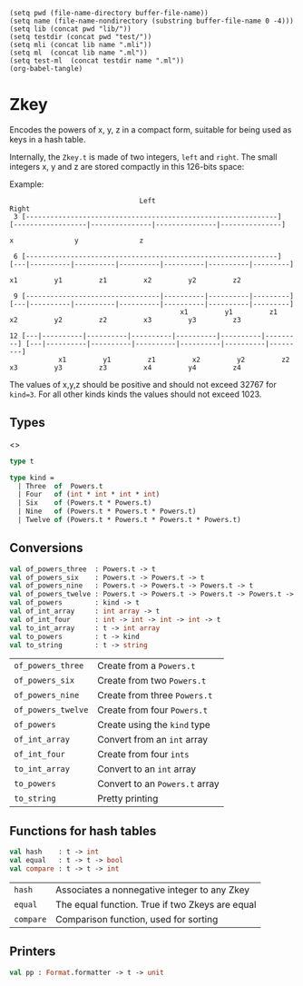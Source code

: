 #+begin_src elisp tangle: no :results none :exports none
(setq pwd (file-name-directory buffer-file-name))
(setq name (file-name-nondirectory (substring buffer-file-name 0 -4)))
(setq lib (concat pwd "lib/"))
(setq testdir (concat pwd "test/"))
(setq mli (concat lib name ".mli"))
(setq ml  (concat lib name ".ml"))
(setq test-ml  (concat testdir name ".ml"))
(org-babel-tangle)
#+end_src 

* Zkey
  :PROPERTIES:
  :header-args: :noweb yes :comments both
  :END:

  Encodes the powers of x, y, z in a compact form, suitable for being
  used as keys in a hash table.

  Internally, the ~Zkey.t~ is made of two integers, ~left~ and ~right~.
  The small integers x, y and z are stored compactly in this 126-bits
  space:

   Example:
  #+begin_example
                                Left                                                                Right
 3 [--------------------------------------------------------------]       [------------------|---------------|---------------|---------------]
                                                                                                     x               y               z        

 6 [--------------------------------------------------------------]       [---|----------|----------|----------|----------|----------|---------]
                                                                                   x1         y1         z1         x2         y2         z2        

 9 [---------------------------------|----------|----------|---------]    [---|----------|----------|----------|----------|----------|---------]
                                          x1         y1         z1                 x2         y2         z2         x3         y3         z3        

12 [---|----------|----------|----------|----------|----------|---------] [---|----------|----------|----------|----------|----------|---------]
            x1         y1         z1         x2         y2         z2              x3         y3         z3         x4         y4         z4
  #+end_example

  The values of x,y,z should be positive and should not exceed 32767 for
  ~kind=3~. For all other kinds kinds the values should not exceed 1023.

** Types

   <<<~Zkey.t~>>>
   #+begin_src ocaml :tangle (eval mli)
type t 

type kind =
  | Three  of  Powers.t
  | Four   of (int * int * int * int)
  | Six    of (Powers.t * Powers.t)
  | Nine   of (Powers.t * Powers.t * Powers.t)
  | Twelve of (Powers.t * Powers.t * Powers.t * Powers.t)
   #+end_src

   #+begin_src ocaml :tangle (eval ml) :exports none
type t = 
  {
    mutable left   : int;
    mutable right  : int;
    kind   : int ;
  }

open Powers

type kind = 
  | Three  of  Powers.t
  | Four   of (int * int * int * int)
  | Six    of (Powers.t * Powers.t)
  | Nine   of (Powers.t * Powers.t * Powers.t)
  | Twelve of (Powers.t * Powers.t * Powers.t * Powers.t)
   #+end_src

** Conversions

   #+begin_src ocaml :tangle (eval mli)
val of_powers_three  : Powers.t -> t
val of_powers_six    : Powers.t -> Powers.t -> t
val of_powers_nine   : Powers.t -> Powers.t -> Powers.t -> t
val of_powers_twelve : Powers.t -> Powers.t -> Powers.t -> Powers.t -> t
val of_powers        : kind -> t
val of_int_array     : int array -> t
val of_int_four      : int -> int -> int -> int -> t
val to_int_array     : t -> int array
val to_powers        : t -> kind
val to_string        : t -> string
   #+end_src

   | ~of_powers_three~ | Create from a ~Powers.t~       |
   | ~of_powers_six~   | Create from two ~Powers.t~     |
   | ~of_powers_nine~  | Create from three ~Powers.t~   |
   | ~of_powers_twelve~ | Create from four ~Powers.t~    |
   | ~of_powers~       | Create using the ~kind~ type   |
   | ~of_int_array~    | Convert from an ~int~ array    |
   | ~of_int_four~     | Create from four ~ints~        |
   | ~to_int_array~    | Convert to an ~int~ array      |
   | ~to_powers~       | Convert to an ~Powers.t~ array |
   | ~to_string~       | Pretty printing                |

   #+begin_src ocaml :tangle (eval ml) :exports none
(** Creates a Zkey. *)
let make ~kind right =
  { left = 0 ; right ; kind }

(** Move [right] to [left] and set [right = x] *)
let (<|) z x = 
  z.left  <- z.right;
  z.right <- x;
  z

(** Shift left [right] by 10 bits, and add [x]. *)
let (<<) z x =  
  z.right <- (z.right lsl 10) lor x ;
  z

(** Shift left [right] by 10 bits, and add [x]. *)
let (<+) z x =  
  z.right <- (z.right lsl 15) lor x ;
  z


let of_powers_three { x=a ; y=b ; z=c ; _ } =
  assert (
    let alpha = a lor b lor c in
    alpha >= 0 && alpha < (1 lsl 15)
  );
  make ~kind:3 a <+ b <+ c


let of_int_four i j k l =
  assert (
    let alpha = i lor j lor k lor l in
    alpha >= 0 && alpha < (1 lsl 15)
  );
  make ~kind:4 i <+ j <+ k <+ l


let of_powers_six   { x=a ; y=b ; z=c ; _ } { x=d ; y=e ; z=f ; _ } =
  assert (
    let alpha = a lor b lor c lor d lor e lor f in
    alpha >= 0 && alpha < (1 lsl 10) 
  );
  make ~kind:6 a << b << c << d << e << f 


let of_powers_nine { x=a ; y=b ; z=c ; _ } { x=d ; y=e ; z=f ; _ }
    { x=g ; y=h ; z=i ; _ } = 
  assert (
    let alpha = a lor b lor c lor d lor e lor f lor g lor h lor i in
    alpha >= 0 && alpha < (1 lsl 10) 
  );
  make ~kind:9 a << b << c << d << e << f
  <| g << h << i 


let of_powers_twelve { x=a ; y=b ; z=c ; _ } { x=d ; y=e ; z=f ; _ }
    { x=g ; y=h ; z=i ; _ } { x=j ; y=k ; z=l ; _ }  = 
  assert (
    let alpha = a lor b lor c lor d lor e lor f
                lor g lor h lor i lor j lor k lor l
    in
    alpha >= 0 && alpha < (1 lsl 10) 
  );
  make ~kind:12  a << b << c << d << e << f
  <| g << h << i << j << k << l


let of_powers a = 
  match a with
  | Three   a        -> of_powers_three  a
  | Six    (a,b)     -> of_powers_six    a b
  | Twelve (a,b,c,d) -> of_powers_twelve a b c d
  | Nine   (a,b,c)   -> of_powers_nine   a b c
  | _                -> invalid_arg "of_powers"


let mask10 = 0x3ff
and mask15 = 0x7fff


let of_int_array = function
  | [| a ; b ; c ; d |] -> of_int_four a b c d
  | _ -> invalid_arg "of_int_array"


(** Transform the Zkey into an int array *)
let to_int_array { left ; right ; kind }  = 
  match kind with
  | 3  -> [|
      mask15 land (right lsr 30) ;
      mask15 land (right lsr 15) ;
      mask15 land  right
    |]

  | 4  -> [|
      mask15 land (right lsr 45) ;
      mask15 land (right lsr 30) ;
      mask15 land (right lsr 15) ;
      mask15 land  right
    |]

  | 6  -> [| 
      mask10 land (right lsr 50) ;
      mask10 land (right lsr 40) ;
      mask10 land (right lsr 30) ;
      mask10 land (right lsr 20) ;
      mask10 land (right lsr 10) ;
      mask10 land right
    |]

  | 12 -> [|
      mask10 land (left  lsr 50) ;
      mask10 land (left  lsr 40) ;
      mask10 land (left  lsr 30) ;
      mask10 land (left  lsr 20) ;
      mask10 land (left  lsr 10) ;
      mask10 land  left ;
      mask10 land (right lsr 50) ;
      mask10 land (right lsr 40) ;
      mask10 land (right lsr 30) ;
      mask10 land (right lsr 20) ;
      mask10 land (right lsr 10) ;
      mask10 land  right
    |]

  | 9  -> [|
      mask10 land (left  lsr 20) ;
      mask10 land (left  lsr 10) ;
      mask10 land  left ;
      mask10 land (right lsr 50) ;
      mask10 land (right lsr 40) ;
      mask10 land (right lsr 30) ;
      mask10 land (right lsr 20) ;
      mask10 land (right lsr 10) ;
      mask10 land  right
    |]
  | _ -> invalid_arg (__FILE__^": to_int_array")



(** Transform the Zkey into an int tuple *)
let to_powers { left ; right ; kind } = 
  match kind with
  | 3  -> Three (Powers.of_int_tuple (
    mask15 land (right lsr 30) ,
    mask15 land (right lsr 15) ,
    mask15 land  right
  ))

  | 6  -> Six (Powers.of_int_tuple 
                 ( mask10 land (right lsr 50) ,
                   mask10 land (right lsr 40) ,
                   mask10 land (right lsr 30)),
               Powers.of_int_tuple
                 ( mask10 land (right lsr 20) ,
                   mask10 land (right lsr 10) ,
                   mask10 land right )
              )

  | 12 -> Twelve (Powers.of_int_tuple 
                    ( mask10 land (left  lsr 50) ,
                      mask10 land (left  lsr 40) ,
                      mask10 land (left  lsr 30)),
                  Powers.of_int_tuple
                    ( mask10 land (left  lsr 20) ,
                      mask10 land (left  lsr 10) ,
                      mask10 land  left ) ,
                  Powers.of_int_tuple
                    ( mask10 land (right lsr 50) ,
                      mask10 land (right lsr 40) ,
                      mask10 land (right lsr 30)),
                  Powers.of_int_tuple
                    ( mask10 land (right lsr 20) ,
                      mask10 land (right lsr 10) ,
                      mask10 land  right )
                 )

  | 9  -> Nine (Powers.of_int_tuple 
                  ( mask10 land (left  lsr 20) ,
                    mask10 land (left  lsr 10) ,
                    mask10 land  left ) ,
                Powers.of_int_tuple
                  ( mask10 land (right lsr 50) ,
                    mask10 land (right lsr 40) ,
                    mask10 land (right lsr 30)),
                Powers.of_int_tuple
                  ( mask10 land (right lsr 20) ,
                    mask10 land (right lsr 10) ,
                    mask10 land  right )
               )

  | _ -> invalid_arg (__FILE__^": to_powers")


   #+end_src

** Functions for hash tables

   #+begin_src ocaml :tangle (eval mli)
val hash    : t -> int
val equal   : t -> t -> bool
val compare : t -> t -> int
   #+end_src

   | ~hash~    | Associates a nonnegative integer to any Zkey    |
   | ~equal~   | The equal function. True if two Zkeys are equal |
   | ~compare~ | Comparison function, used for sorting           |

   #+begin_src ocaml :tangle (eval ml) :exports none
let hash = Hashtbl.hash 

let equal
    { right = r1 ; left = l1 ; kind = k1 }
    { right = r2 ; left = l2 ; kind = k2 } =
  r1 = r2 && l1 = l2 && k1 = k2


let compare
    { right = r1 ; left = l1 ; kind = k1 }
    { right = r2 ; left = l2 ; kind = k2 } =
  if k1 <> k2 then invalid_arg (__FILE__^": cmp");
  if r1 < r2 then -1
  else if r1 > r2 then 1
  else if l1 < l2 then -1
  else if l1 > l2 then 1
  else 0


let to_string { left ; right ; kind } =
  "< " ^  string_of_int left  ^ string_of_int right ^ " | " ^ (
    to_int_array { left ; right ; kind }
    |> Array.map string_of_int
    |> Array.to_list
    |> String.concat ", "
  ) ^ " >"
   #+end_src

** Printers

   #+begin_src ocaml :tangle (eval mli)
val pp : Format.formatter -> t -> unit
   #+end_src

   #+begin_src ocaml :tangle (eval ml) :exports none
let pp ppf t =
  Format.fprintf ppf "@[%s@]" (to_string t)
   #+end_src
